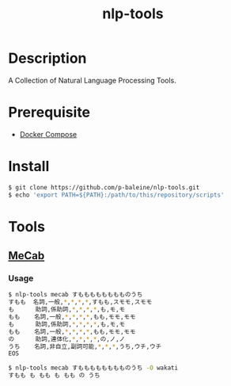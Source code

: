 #+TITLE: nlp-tools

* Description
A Collection of Natural Language Processing Tools.

* Prerequisite
+ [[https://docs.docker.com/compose][Docker Compose]]

* Install
#+begin_src bash
$ git clone https://github.com/p-baleine/nlp-tools.git
$ echo 'export PATH=${PATH}:/path/to/this/repository/scripts'
#+end_src

* Tools
** [[https://taku910.github.io/mecab/][MeCab]]
*** Usage
#+begin_src bash
$ nlp-tools mecab すもももももももものうち
すもも  名詞,一般,*,*,*,*,すもも,スモモ,スモモ
も      助詞,係助詞,*,*,*,*,も,モ,モ
もも    名詞,一般,*,*,*,*,もも,モモ,モモ
も      助詞,係助詞,*,*,*,*,も,モ,モ
もも    名詞,一般,*,*,*,*,もも,モモ,モモ
の      助詞,連体化,*,*,*,*,の,ノ,ノ
うち    名詞,非自立,副詞可能,*,*,*,うち,ウチ,ウチ
EOS

$ nlp-tools mecab すもももももももものうち -O wakati
すもも も もも も もも の うち
#+end_src
